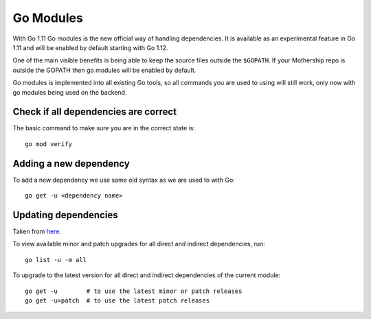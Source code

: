 .. _Go modules:

Go Modules
----------

With Go 1.11 Go modules is the new official way of handling dependencies. It is available as an experimental feature in Go 1.11 and will be enabled by default starting with Go 1.12.

One of the main visible benefits is being able to keep the source files outside the ``$GOPATH``. If your Mothership repo is outside the GOPATH then go modules will be enabled by default.

Go modules is implemented into all existing Go tools, so all commands you are used to using will still work, only now with go modules being used on the backend.

Check if all dependencies are correct
+++++++++++++++++++++++++++++++++++++

The basic command to make sure you are in the correct state is::

  go mod verify

Adding a new dependency
+++++++++++++++++++++++

To add a new dependency we use same old syntax as we are used to with Go::

  go get -u <dependency name>


Updating dependencies
+++++++++++++++++++++

Taken from `here <https://github.com/golang/go/wiki/Modules#how-to-upgrade-and-downgrade-dependencies>`__.

To view available minor and patch upgrades for all direct and indirect dependencies, run::

   go list -u -m all

To upgrade to the latest version for all direct and indirect dependencies of the current module::

    go get -u        # to use the latest minor or patch releases
    go get -u=patch  # to use the latest patch releases
